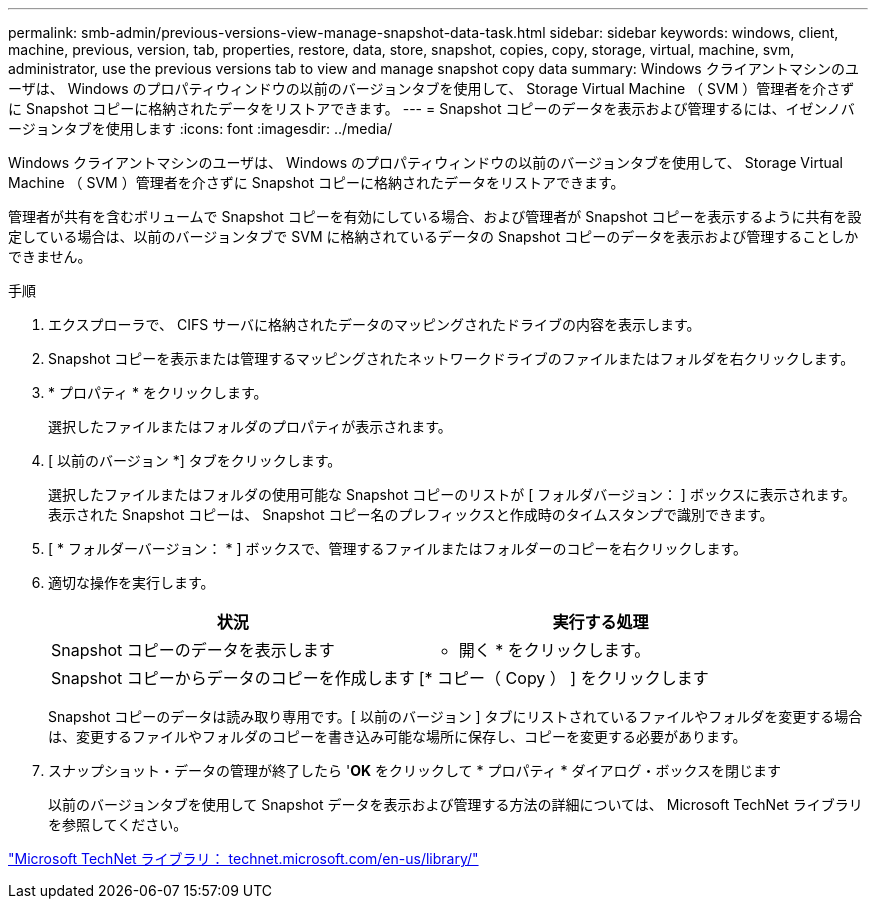 ---
permalink: smb-admin/previous-versions-view-manage-snapshot-data-task.html 
sidebar: sidebar 
keywords: windows, client, machine, previous, version, tab, properties, restore, data, store, snapshot, copies, copy, storage, virtual, machine, svm, administrator, use the previous versions tab to view and manage snapshot copy data 
summary: Windows クライアントマシンのユーザは、 Windows のプロパティウィンドウの以前のバージョンタブを使用して、 Storage Virtual Machine （ SVM ）管理者を介さずに Snapshot コピーに格納されたデータをリストアできます。 
---
= Snapshot コピーのデータを表示および管理するには、イゼンノバージョンタブを使用します
:icons: font
:imagesdir: ../media/


[role="lead"]
Windows クライアントマシンのユーザは、 Windows のプロパティウィンドウの以前のバージョンタブを使用して、 Storage Virtual Machine （ SVM ）管理者を介さずに Snapshot コピーに格納されたデータをリストアできます。

管理者が共有を含むボリュームで Snapshot コピーを有効にしている場合、および管理者が Snapshot コピーを表示するように共有を設定している場合は、以前のバージョンタブで SVM に格納されているデータの Snapshot コピーのデータを表示および管理することしかできません。

.手順
. エクスプローラで、 CIFS サーバに格納されたデータのマッピングされたドライブの内容を表示します。
. Snapshot コピーを表示または管理するマッピングされたネットワークドライブのファイルまたはフォルダを右クリックします。
. * プロパティ * をクリックします。
+
選択したファイルまたはフォルダのプロパティが表示されます。

. [ 以前のバージョン *] タブをクリックします。
+
選択したファイルまたはフォルダの使用可能な Snapshot コピーのリストが [ フォルダバージョン： ] ボックスに表示されます。表示された Snapshot コピーは、 Snapshot コピー名のプレフィックスと作成時のタイムスタンプで識別できます。

. [ * フォルダーバージョン： * ] ボックスで、管理するファイルまたはフォルダーのコピーを右クリックします。
. 適切な操作を実行します。
+
|===
| 状況 | 実行する処理 


 a| 
Snapshot コピーのデータを表示します
 a| 
* 開く * をクリックします。



 a| 
Snapshot コピーからデータのコピーを作成します
 a| 
[* コピー（ Copy ） ] をクリックします

|===
+
Snapshot コピーのデータは読み取り専用です。[ 以前のバージョン ] タブにリストされているファイルやフォルダを変更する場合は、変更するファイルやフォルダのコピーを書き込み可能な場所に保存し、コピーを変更する必要があります。

. スナップショット・データの管理が終了したら '*OK* をクリックして * プロパティ * ダイアログ・ボックスを閉じます
+
以前のバージョンタブを使用して Snapshot データを表示および管理する方法の詳細については、 Microsoft TechNet ライブラリを参照してください。



http://technet.microsoft.com/en-us/library/["Microsoft TechNet ライブラリ： technet.microsoft.com/en-us/library/"]
